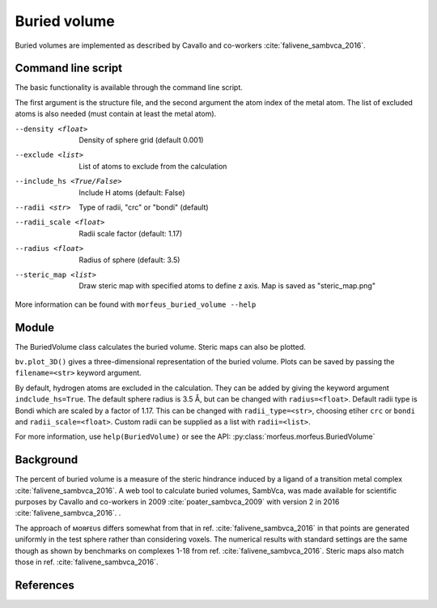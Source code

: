 =============
Buried volume
=============

Buried volumes are implemented as described by Cavallo and co-workers
:cite:`falivene_sambvca_2016`. 

*******************
Command line script
*******************

The basic functionality is available through the command line script.

.. code-block:: console
  :caption: Example

  $ morfeus_buried_volume 1.xyz 1 --exclude 1 2 3 4 5 6 7
  V_bur (%): 29.6

The first argument is the structure file, and the second argument the atom
index of the metal atom. The list of excluded atoms is also needed (must
contain at least the metal atom).

--density <float>
  Density of sphere grid (default 0.001)
--exclude <list>
  List of atoms to exclude from the calculation
--include_hs <True/False>
  Include H atoms (default: False)
--radii <str>  
  Type of radii, "crc" or "bondi" (default)
--radii_scale <float>
  Radii scale factor (default: 1.17)
--radius <float>
  Radius of sphere (default: 3.5)
--steric_map <list>
  Draw steric map with specified atoms to define z axis.
  Map is saved as "steric_map.png"

More information can be found with ``morfeus_buried_volume --help``

******
Module
******

The BuriedVolume class calculates the buried volume. Steric maps can also be
plotted.

.. code-block:: python
  :caption: Example

  >>> from morfeus import BuriedVolume, read_xyz
  >>> elements, coordinates = read_xyz("1.xyz")
  >>> bv = BuriedVolume(elements, coordinates, 1, excluded_atoms=[1, 2, 3, 4, 5, 6, 7])
  >>> print(bv.buried_volume)
  0.2962110976518822
  >>> bv.print_report()
  V_bur (%): 29.6
  >>> bv.plot_steric_map([14])

.. image:: images/steric_map.png

``bv.plot_3D()`` gives a three-dimensional representation of the buried volume.
Plots can be saved by passing the ``filename=<str>`` keyword argument.

By default, hydrogen atoms are excluded in the calculation. They can be added
by giving the keyword argument ``indclude_hs=True``. The default sphere radius
is 3.5 Å, but can be changed with ``radius=<float>``. Default radii type is
Bondi which are scaled by a factor of 1.17. This can be changed with
``radii_type=<str>``, choosing etiher ``crc`` or ``bondi`` and
``radii_scale=<float>``. Custom radii can be supplied as a list with
``radii=<list>``.

For more information, use ``help(BuriedVolume)`` or see the API:
:py:class:`morfeus.morfeus.BuriedVolume`

**********
Background
**********

The percent of buried volume is a measure of the steric hindrance induced by a 
ligand of a transition metal complex :cite:`falivene_sambvca_2016`. A web tool
to calculate buried volumes, SambVca, was made available for scientific
purposes by Cavallo and co-workers in 2009 :cite:`poater_sambvca_2009` with
version 2 in 2016 :cite:`falivene_sambvca_2016`. .

The approach of ᴍᴏʀғᴇᴜs differs somewhat from that in ref.
:cite:`falivene_sambvca_2016` in that points are generated uniformly in the
test sphere rather than considering voxels. The numerical results with standard
settings are the same though as shown by benchmarks on complexes 1-18 from ref.
:cite:`falivene_sambvca_2016`. Steric maps also match those in ref.
:cite:`falivene_sambvca_2016`.

.. todo::
  Correlation to BVs of ref [X]
  figure

**********
References
**********

.. bibliography:: refs.bib
  :style: unsrt
  :filter: docname in docnames